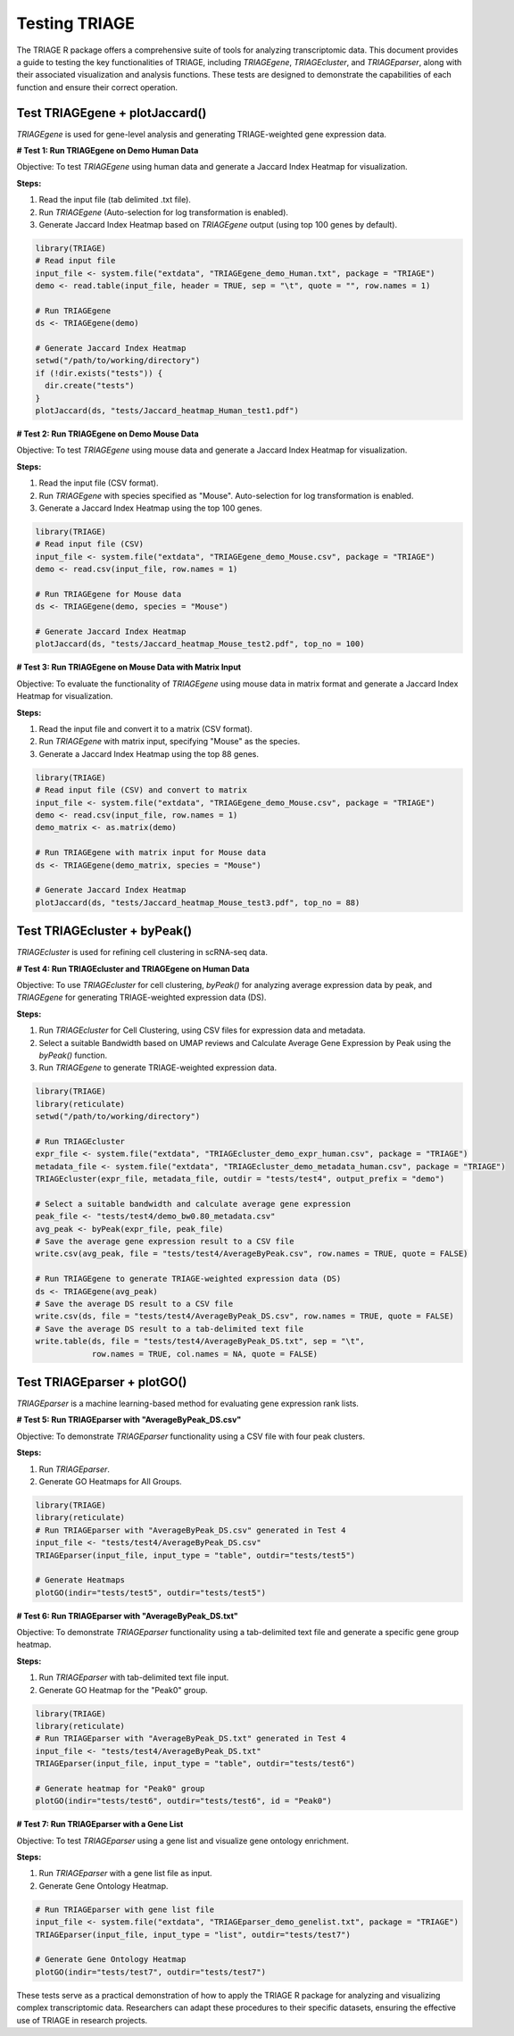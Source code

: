 Testing TRIAGE
==============

The TRIAGE R package offers a comprehensive suite of tools for analyzing transcriptomic data. This document provides a guide to testing the key functionalities of TRIAGE, including `TRIAGEgene`, `TRIAGEcluster`, and `TRIAGEparser`, along with their associated visualization and analysis functions. These tests are designed to demonstrate the capabilities of each function and ensure their correct operation.

Test TRIAGEgene + plotJaccard()
----------------------------------

`TRIAGEgene` is used for gene-level analysis and generating TRIAGE-weighted gene expression data.

**# Test 1: Run TRIAGEgene on Demo Human Data**

Objective: To test `TRIAGEgene` using human data and generate a Jaccard Index Heatmap for visualization.

**Steps:**

1. Read the input file (tab delimited .txt file).
2. Run `TRIAGEgene` (Auto-selection for log transformation is enabled).
3. Generate Jaccard Index Heatmap based on `TRIAGEgene` output (using top 100 genes by default).

.. code-block:: R

    library(TRIAGE)
    # Read input file
    input_file <- system.file("extdata", "TRIAGEgene_demo_Human.txt", package = "TRIAGE")
    demo <- read.table(input_file, header = TRUE, sep = "\t", quote = "", row.names = 1)

    # Run TRIAGEgene
    ds <- TRIAGEgene(demo)

    # Generate Jaccard Index Heatmap
    setwd("/path/to/working/directory")
    if (!dir.exists("tests")) {
      dir.create("tests")
    }
    plotJaccard(ds, "tests/Jaccard_heatmap_Human_test1.pdf")


**# Test 2: Run TRIAGEgene on Demo Mouse Data**

Objective: To test `TRIAGEgene` using mouse data and generate a Jaccard Index Heatmap for visualization.

**Steps:**

1. Read the input file (CSV format).
2. Run `TRIAGEgene` with species specified as "Mouse". Auto-selection for log transformation is enabled.
3. Generate a Jaccard Index Heatmap using the top 100 genes.

.. code-block:: R

    library(TRIAGE)
    # Read input file (CSV)
    input_file <- system.file("extdata", "TRIAGEgene_demo_Mouse.csv", package = "TRIAGE")
    demo <- read.csv(input_file, row.names = 1)

    # Run TRIAGEgene for Mouse data
    ds <- TRIAGEgene(demo, species = "Mouse")

    # Generate Jaccard Index Heatmap
    plotJaccard(ds, "tests/Jaccard_heatmap_Mouse_test2.pdf", top_no = 100)


**# Test 3: Run TRIAGEgene on Mouse Data with Matrix Input**

Objective: To evaluate the functionality of `TRIAGEgene` using mouse data in matrix format and generate a Jaccard Index Heatmap for visualization.

**Steps:**

1. Read the input file and convert it to a matrix (CSV format).
2. Run `TRIAGEgene` with matrix input, specifying "Mouse" as the species.
3. Generate a Jaccard Index Heatmap using the top 88 genes.

.. code-block:: R

    library(TRIAGE)
    # Read input file (CSV) and convert to matrix
    input_file <- system.file("extdata", "TRIAGEgene_demo_Mouse.csv", package = "TRIAGE")
    demo <- read.csv(input_file, row.names = 1)
    demo_matrix <- as.matrix(demo)

    # Run TRIAGEgene with matrix input for Mouse data
    ds <- TRIAGEgene(demo_matrix, species = "Mouse")

    # Generate Jaccard Index Heatmap
    plotJaccard(ds, "tests/Jaccard_heatmap_Mouse_test3.pdf", top_no = 88)


Test TRIAGEcluster + byPeak()
------------------------------

`TRIAGEcluster` is used for refining cell clustering in scRNA-seq data.

**# Test 4: Run TRIAGEcluster and TRIAGEgene on Human Data**

Objective: To use `TRIAGEcluster` for cell clustering, `byPeak()` for analyzing average expression data by peak, and `TRIAGEgene` for generating TRIAGE-weighted expression data (DS).

**Steps:**

1. Run `TRIAGEcluster` for Cell Clustering, using CSV files for expression data and metadata.
2. Select a suitable Bandwidth based on UMAP reviews and Calculate Average Gene Expression by Peak using the `byPeak()` function.
3. Run `TRIAGEgene` to generate TRIAGE-weighted expression data.

.. code-block:: R

    library(TRIAGE)
    library(reticulate)
    setwd("/path/to/working/directory")
    
    # Run TRIAGEcluster
    expr_file <- system.file("extdata", "TRIAGEcluster_demo_expr_human.csv", package = "TRIAGE")
    metadata_file <- system.file("extdata", "TRIAGEcluster_demo_metadata_human.csv", package = "TRIAGE")
    TRIAGEcluster(expr_file, metadata_file, outdir = "tests/test4", output_prefix = "demo")

    # Select a suitable bandwidth and calculate average gene expression
    peak_file <- "tests/test4/demo_bw0.80_metadata.csv"
    avg_peak <- byPeak(expr_file, peak_file)
    # Save the average gene expression result to a CSV file
    write.csv(avg_peak, file = "tests/test4/AverageByPeak.csv", row.names = TRUE, quote = FALSE)

    # Run TRIAGEgene to generate TRIAGE-weighted expression data (DS)
    ds <- TRIAGEgene(avg_peak)
    # Save the average DS result to a CSV file
    write.csv(ds, file = "tests/test4/AverageByPeak_DS.csv", row.names = TRUE, quote = FALSE)
    # Save the average DS result to a tab-delimited text file
    write.table(ds, file = "tests/test4/AverageByPeak_DS.txt", sep = "\t", 
                row.names = TRUE, col.names = NA, quote = FALSE)



Test TRIAGEparser + plotGO()
-------------------------------

`TRIAGEparser` is a machine learning-based method for evaluating gene expression rank lists.

**# Test 5: Run TRIAGEparser with "AverageByPeak_DS.csv"**

Objective: To demonstrate `TRIAGEparser` functionality using a CSV file with four peak clusters.

**Steps:**

1. Run `TRIAGEparser`.
2. Generate GO Heatmaps for All Groups.

.. code-block:: R

    library(TRIAGE)
    library(reticulate)
    # Run TRIAGEparser with "AverageByPeak_DS.csv" generated in Test 4
    input_file <- "tests/test4/AverageByPeak_DS.csv"
    TRIAGEparser(input_file, input_type = "table", outdir="tests/test5")

    # Generate Heatmaps
    plotGO(indir="tests/test5", outdir="tests/test5")


**# Test 6: Run TRIAGEparser with "AverageByPeak_DS.txt"**

Objective: To demonstrate `TRIAGEparser` functionality using a tab-delimited text file and generate a specific gene group heatmap.

**Steps:**

1. Run `TRIAGEparser` with tab-delimited text file input.
2. Generate GO Heatmap for the "Peak0" group.

.. code-block:: R

    library(TRIAGE)
    library(reticulate)
    # Run TRIAGEparser with "AverageByPeak_DS.txt" generated in Test 4
    input_file <- "tests/test4/AverageByPeak_DS.txt"
    TRIAGEparser(input_file, input_type = "table", outdir="tests/test6")

    # Generate heatmap for "Peak0" group
    plotGO(indir="tests/test6", outdir="tests/test6", id = "Peak0")


**# Test 7: Run TRIAGEparser with a Gene List**

Objective: To test `TRIAGEparser` using a gene list and visualize gene ontology enrichment.

**Steps:**

1. Run `TRIAGEparser` with a gene list file as input.
2. Generate Gene Ontology Heatmap.

.. code-block:: R

    # Run TRIAGEparser with gene list file
    input_file <- system.file("extdata", "TRIAGEparser_demo_genelist.txt", package = "TRIAGE")
    TRIAGEparser(input_file, input_type = "list", outdir="tests/test7")

    # Generate Gene Ontology Heatmap
    plotGO(indir="tests/test7", outdir="tests/test7")


These tests serve as a practical demonstration of how to apply the TRIAGE R package for analyzing and visualizing complex transcriptomic data. Researchers can adapt these procedures to their specific datasets, ensuring the effective use of TRIAGE in research projects.
